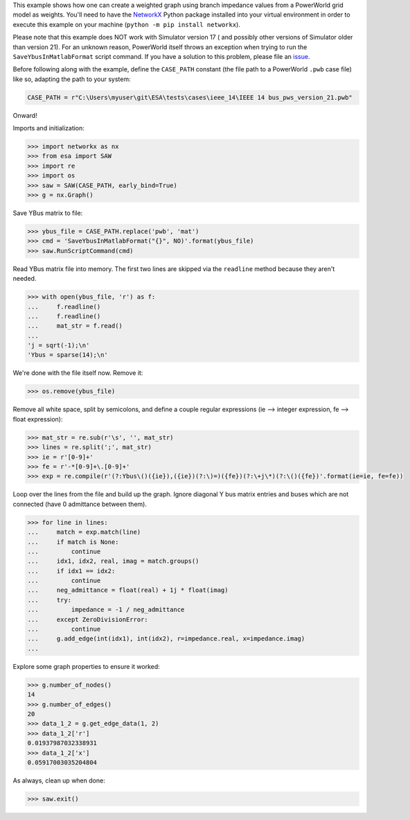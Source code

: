 This example shows how one can create a weighted graph using branch
impedance values from a PowerWorld grid model as weights. You'll need to
have the `NetworkX <https://networkx.github.io/>`__ Python package
installed into your virtual environment in order to execute this example
on your machine (``python -m pip install networkx``).

Please note that this example does NOT work with Simulator version 17 (
and possibly other versions of Simulator older than version 21). For an
unknown reason, PowerWorld itself throws an exception when trying to run
the ``SaveYbusInMatlabFormat`` script command. If you have a solution
to this problem, please file an `issue
<https://github.com/mzy2240/ESA/issues>`__.

Before following along with the example, define the ``CASE_PATH``
constant (the file path to a PowerWorld ``.pwb`` case file) like so,
adapting the path to your system:

.. code:: python

    CASE_PATH = r"C:\Users\myuser\git\ESA\tests\cases\ieee_14\IEEE 14 bus_pws_version_21.pwb"

Onward!

Imports and initialization:

.. code:: python

    >>> import networkx as nx
    >>> from esa import SAW
    >>> import re
    >>> import os
    >>> saw = SAW(CASE_PATH, early_bind=True)
    >>> g = nx.Graph()

Save YBus matrix to file:

.. code:: python

    >>> ybus_file = CASE_PATH.replace('pwb', 'mat')
    >>> cmd = 'SaveYbusInMatlabFormat("{}", NO)'.format(ybus_file)
    >>> saw.RunScriptCommand(cmd)

Read YBus matrix file into memory. The first two lines are skipped via
the ``readline`` method because they aren't needed.

.. code:: python

    >>> with open(ybus_file, 'r') as f:
    ...     f.readline()
    ...     f.readline()
    ...     mat_str = f.read()
    ...
    'j = sqrt(-1);\n'
    'Ybus = sparse(14);\n'

We're done with the file itself now. Remove it:

.. code:: python

    >>> os.remove(ybus_file)

Remove all white space, split by semicolons, and define a couple regular
expressions (ie --> integer expression, fe --> float expression):

.. code:: python

    >>> mat_str = re.sub(r'\s', '', mat_str)
    >>> lines = re.split(';', mat_str)
    >>> ie = r'[0-9]+'
    >>> fe = r'-*[0-9]+\.[0-9]+'
    >>> exp = re.compile(r'(?:Ybus\()({ie}),({ie})(?:\)=)({fe})(?:\+j\*)(?:\()({fe})'.format(ie=ie, fe=fe))

Loop over the lines from the file and build up the graph. Ignore
diagonal Y bus matrix entries and buses which are not connected
(have 0 admittance between them).

.. code:: python

    >>> for line in lines:
    ...     match = exp.match(line)
    ...     if match is None:
    ...         continue
    ...     idx1, idx2, real, imag = match.groups()
    ...     if idx1 == idx2:
    ...         continue
    ...     neg_admittance = float(real) + 1j * float(imag)
    ...     try:
    ...         impedance = -1 / neg_admittance
    ...     except ZeroDivisionError:
    ...         continue
    ...     g.add_edge(int(idx1), int(idx2), r=impedance.real, x=impedance.imag)
    ...

Explore some graph properties to ensure it worked:

.. code:: python

    >>> g.number_of_nodes()
    14
    >>> g.number_of_edges()
    20
    >>> data_1_2 = g.get_edge_data(1, 2)
    >>> data_1_2['r']
    0.01937987032338931
    >>> data_1_2['x']
    0.05917003035204804

As always, clean up when done:

.. code:: python

    >>> saw.exit()

